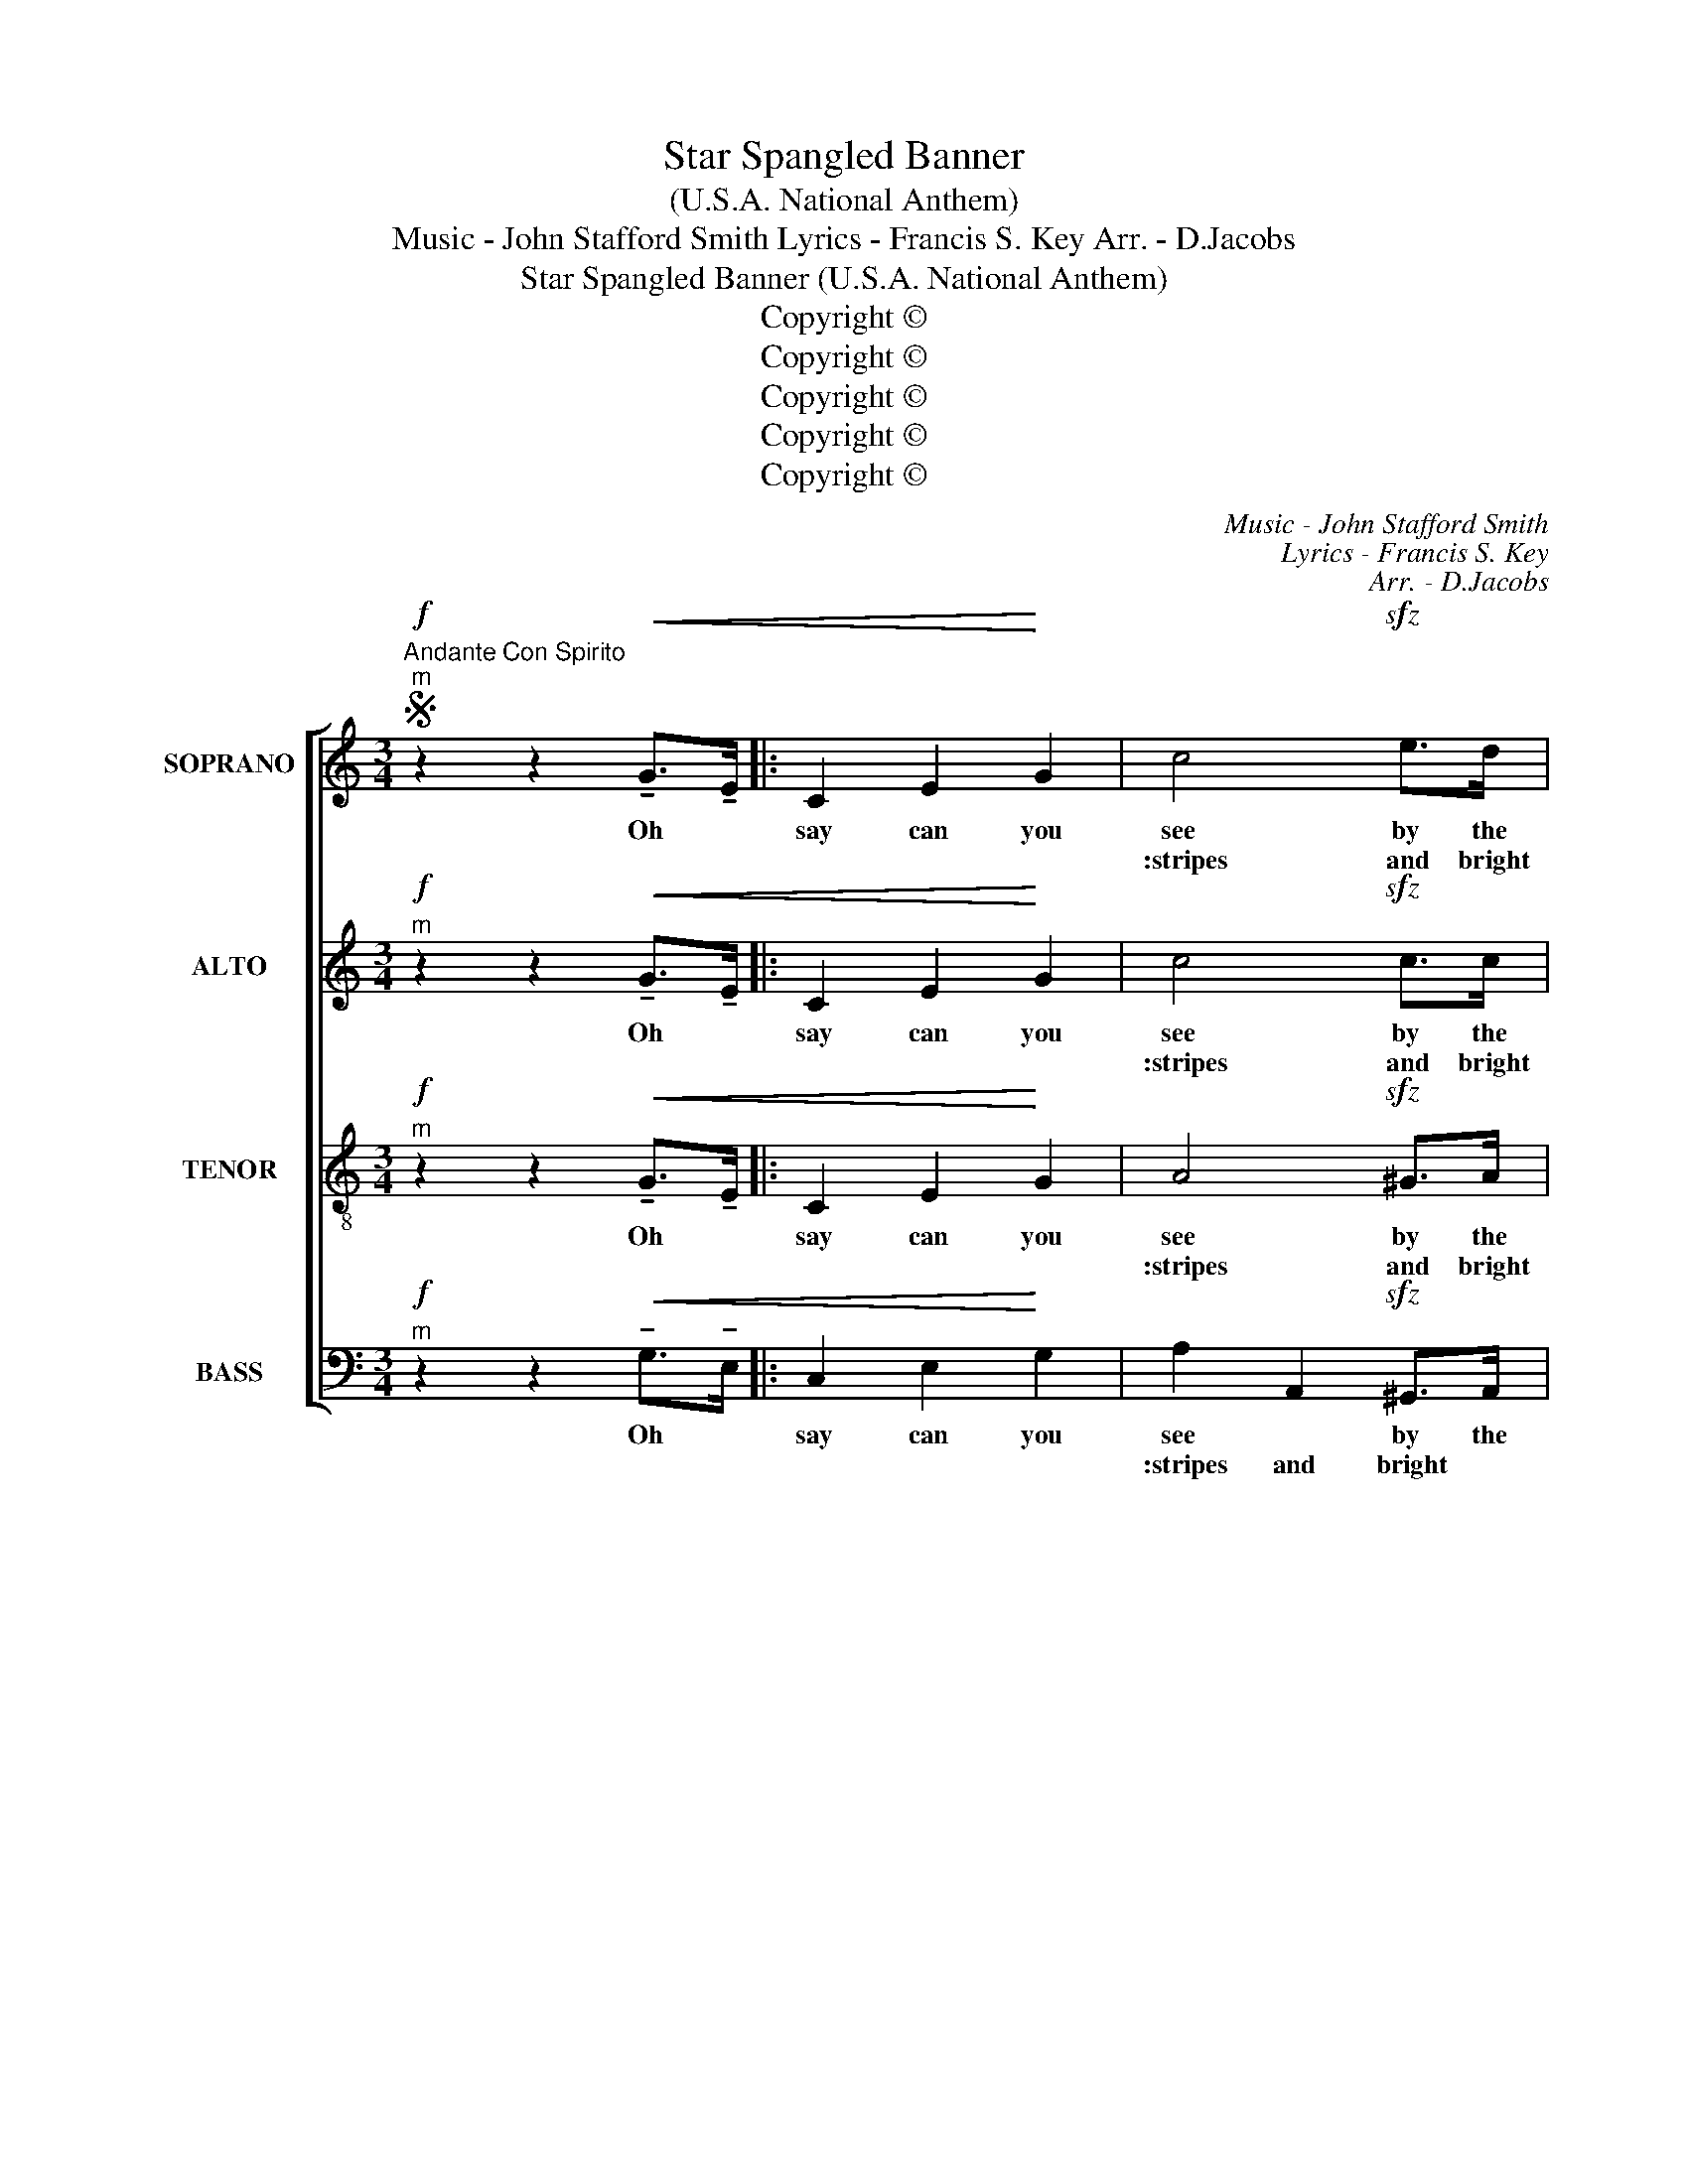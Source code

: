 X:1
T:Star Spangled Banner
T:(U.S.A. National Anthem)
T:Music - John Stafford Smith Lyrics - Francis S. Key Arr. - D.Jacobs
T:Star Spangled Banner (U.S.A. National Anthem)
T:Copyright © 
T:Copyright © 
T:Copyright © 
T:Copyright © 
T:Copyright © 
C:Music - John Stafford Smith
C:Lyrics - Francis S. Key
C:Arr. - D.Jacobs
Z:Copyright ©
%%score [ 1 2 3 4 ]
L:1/8
M:3/4
K:C
V:1 treble nm="SOPRANO" snm="S."
V:2 treble nm="ALTO" snm="A."
V:3 treble-8 transpose=-12 nm="TENOR" snm="T."
V:4 bass nm="BASS" snm="B."
V:1
S"^Andante Con Spirito""^m"!f! z2 z2!<(! !tenuto!G->!tenuto!E |: C2 E2!<)! G2 | c4!sfz! e>d | %3
w: Oh *|say can you|see by the|
w: ||:stripes and bright|stars through the|
!>(! c2 E2 ^F2!>)! | G4 GG | !tenuto!e3 d c2 ||1 B4 A>B"^dim.""^dim." |!>(!!>(! c2 c2 G2 | %8
w: dawn's ear- ly-|light, what so|proud- ly we|hailed at the|twi- light's last|
w: pe- ri- lous|fight, O'er the|ram- parts we|||
 E2 !fermata!C2!>)!!>)!!mf! !tenuto!G>!tenuto!E :|2 B4 A>B | c2 c2 G2 | %11
w: glea- ming? Whose broad:||watched were so|ga llant ly|
w: |||
 E2 !fermata!C2!mf!"^dolce" e>e || e2 f2 g2 | g3 f e2 | d2 e2 f2 | f3"^m"!f! z f2 | e3 d c2 | %17
w: strea- ming. And the|ro- ckets' red|glare, the bombs|bur- sting in|air gave|proof through the|
w: ||||||
 B4 A>B | c2 E2 ^F2 | G3!f! z G2 | c2 c2 B2 | A2 A2 A2 | d2 f"^rall."e dc | %23
w: night that our|flag was still|there. Oh|say does that|star span- gled|ban- ner _ yet _|
w: ||||||
 (!fermata!c2 !fermata!B3/2) z/!ff! GG | (c3 d)"^poco rall." ef | %25
w: wave _ o'er the|land _ of the|
w: ||
 !fermata!g3 z!fff! c>d"^molto rall." | e3 f !fermata!d2 | !fermata!c6!fine! |] %28
w: free and the|home of the|brave?|
w: |||
V:2
"^m"!f! z2 z2!<(! !tenuto!G->!tenuto!E |: C2 E2!<)! G2 | c4!sfz! c>c |!>(! A2 B2 A2!>)! | %4
w: Oh *|say can you|see by the|dawn's ear- ly|
w: ||:stripes and bright|stars through the|pe- ri- lous|
 G3- _G FD | !tenuto!=G4 GG ||1 G4 FF | G2 G2 F2 | E2 !fermata!E2!mf! !tenuto!G>!tenuto!E :|2 %9
w: li- ght, what so|proud- ly we|hailed at the|twi- light's last|gleaming? _ Whose broad:||
w: fi- ght, O'er the|ram- parts we||||
 G4 FF | E2 E2 F2 | E2 !fermata!E2 z2 || z2 z2!mp! !tenuto!C!tenuto!C | C2 D2 E2 | F2 z2 FE | %15
w: watched were so|ga- llant- ly|* streaming.|and the|ro- ckets' red|glare, the bombs|
w: ||||||
 D2 E2 F2 | E2!f! F2 G2"^m" | G4 G->F | E2 C2 A,2 | B,3!f! z B,2 | C2 E2 ^G2 | A2 A2 =G2 | %22
w: bur- sting in|air, through the|night, our _|flag was still|there. Oh|say does that|star span- gled|
w: |||||||
 A2 A2 A2 | (!fermata!A2 !fermata!G3/2) z/!ff! GG | c4 cB | !fermata!c3 z!fff! c>c | %26
w: ban- ner yet|wave _ o'er the|land of the|free and the|
w: ||||
 c3 c !fermata!B2 | !fermata!G6 |] %28
w: home of the|brave?|
w: ||
V:3
"^m"!f! z2 z2!<(! !tenuto!G->!tenuto!E |: C2 E2!<)! G2 | A4!sfz! ^G>A |!>(! e2 d2 c2!>)! | %4
w: Oh *|say can you|see by the|dawn's ear- ly|
w: ||:stripes and bright|stars through the|pe- ri- lous|
 (d4 B2) | !tenuto!c4 cA ||1 G2 G2 G2"^dim." |!>(! E2 E2 G2 | %8
w: li- ght,|proud- ly we|hailed at the|twi- light's last|
w: fi- ght,|ram- parts we|||
 c2 !fermata!G2!>)!!mf! !tenuto!G>!tenuto!E :|2 G2 G2 F2 | G2 G2 B2 | c2 !fermata!G2!mp! c>c || %12
w: glea- ming? Whose broad:||watched were so|ga- llant- ly|strea- ming. And the|
w: ||||
 c2 d2 e2 | e4 de | f2 f2 ^c2 | d3"^m"!f! z B2 | c3 c c2 | F4 F>F | G2 G2 D2 | F2-!f! D2 F2 | %20
w: ro- ckets' red|glare, the bombs|bur- sting in|air gave|proof through the|night that our|flag was still|there. * Oh|
w: ||||||||
 E2 GA B2 | c2 A2 G2 | F2 FG Ac | (!fermata!c2 !fermata!B3/2) z/!ff! GG | (c3 B) cd | %25
w: say does _ that|star span- gled|ban- ner _ yet _|wave _ o'er the|land _ of the|
w: |||||
 !fermata!e3 z!fff! f>f | g3 ^f !fermata!=f2 | !fermata!e6 |] %28
w: free and the|home of the|brave?|
w: |||
V:4
"^m"!f! z2 z2!<(! !tenuto!G,->!tenuto!E, |: C,2 E,2!<)! G,2 | A,2- A,,2!sfz! ^G,,>A,, | %3
w: Oh *|say can you|see * by the|
w: ||:stripes and bright|stars * through the|
!>(! A,,2 A,,2 D,2!>)! | (B,,2 G,,2) z2 | !tenuto!E,4 E,E, ||1 F,4 D,>B,,"^dim." | %7
w: dawn's ear- ly|li- ght,|proud- ly we|hailed at the|
w: pe- ri- lous|fi- ght,|ram- parts we||
!>(! C,2 G,2 E,2 | C,2 !fermata!C,2!>)!!mf! !tenuto!G,>!tenuto!E, :|2 F,4 D,>B,, | C,2 G,2 E,2 | %11
w: twi- light's first|glea- ming? Whose broad:||watched were so|ga- llant- ly-|
w: ||||
 C,2 !fermata!C,2!p! C,>C, || C,2 C,2 B,,2 | C,3 B,, C,2 | D,2 D,2 C,2 | B,,3"^m"!f! z F,G, | %16
w: strea- ming. And the|ro- ckets' red|glare, the bombs|bur- sting in|air gave _|
w: |||||
 C,3 B,, A,,2 | G,,2 G,,2 G,,2 | C,2 C,2 D,2 | G,,3!f! z G,,2 | C,4 E,E, | F,2 E,2 ^C,2 | %22
w: proof through the|night that our|flag was still|there. Oh|say does that|star span- gled|
w: ||||||
 D,2 D,E, F,^F, | (!fermata!^F,2 !fermata!G,3/2)!ff! z/ G,,G,, | C,3 D, E,=F, | %25
w: ban- ner _ yet _|wave _ o'er the|land _ of the|
w: |||
 !fermata!G,3 z!fff! A,>_A, | G,3 G, !fermata!G,2 | !fermata![C,C]6 |] %28
w: free and the|home of the|brave?|
w: |||

